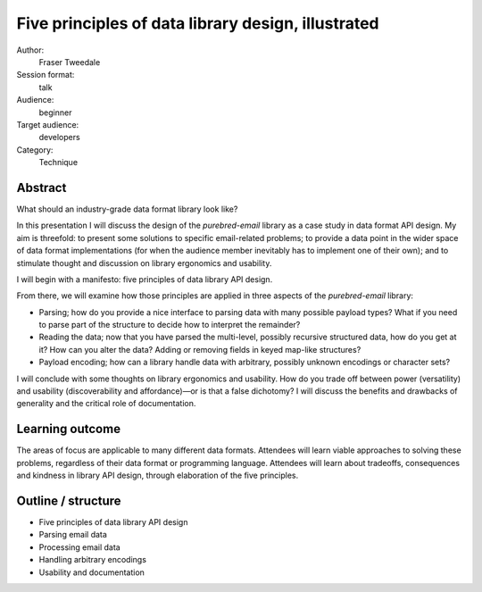 Five principles of data library design, illustrated
===================================================

Author:
  Fraser Tweedale

Session format:
  talk

Audience:
  beginner

Target audience:
  developers

Category:
  Technique


Abstract
--------

What should an industry-grade data format library look like?

In this presentation I will discuss the design of the
*purebred-email* library as a case study in data format API design.
My aim is threefold: to present some solutions to specific
email-related problems; to provide a data point in the wider space
of data format implementations (for when the audience member
inevitably has to implement one of their own); and to stimulate
thought and discussion on library ergonomics and usability.

I will begin with a manifesto: five principles of data library API
design.

From there, we will examine how those principles are applied in
three aspects of the *purebred-email* library:

- Parsing; how do you provide a nice interface to parsing data with
  many possible payload types?  What if you need to parse part of
  the structure to decide how to interpret the remainder?

- Reading the data; now that you have parsed the multi-level,
  possibly recursive structured data, how do you get at it?  How can
  you alter the data?  Adding or removing fields in keyed map-like
  structures?

- Payload encoding; how can a library handle data with arbitrary,
  possibly unknown encodings or character sets?

I will conclude with some thoughts on library ergonomics and
usability.  How do you trade off between power (versatility) and
usability (discoverability and affordance)—or is that a false
dichotomy?  I will discuss the benefits and drawbacks of generality
and the critical role of documentation.

Learning outcome
----------------

The areas of focus are applicable to many different data formats.
Attendees will learn viable approaches to solving these problems,
regardless of their data format or programming language.  Attendees
will learn about tradeoffs, consequences and kindness in library API
design, through elaboration of the five principles.


Outline / structure
-------------------

- Five principles of data library API design
- Parsing email data
- Processing email data
- Handling arbitrary encodings
- Usability and documentation
